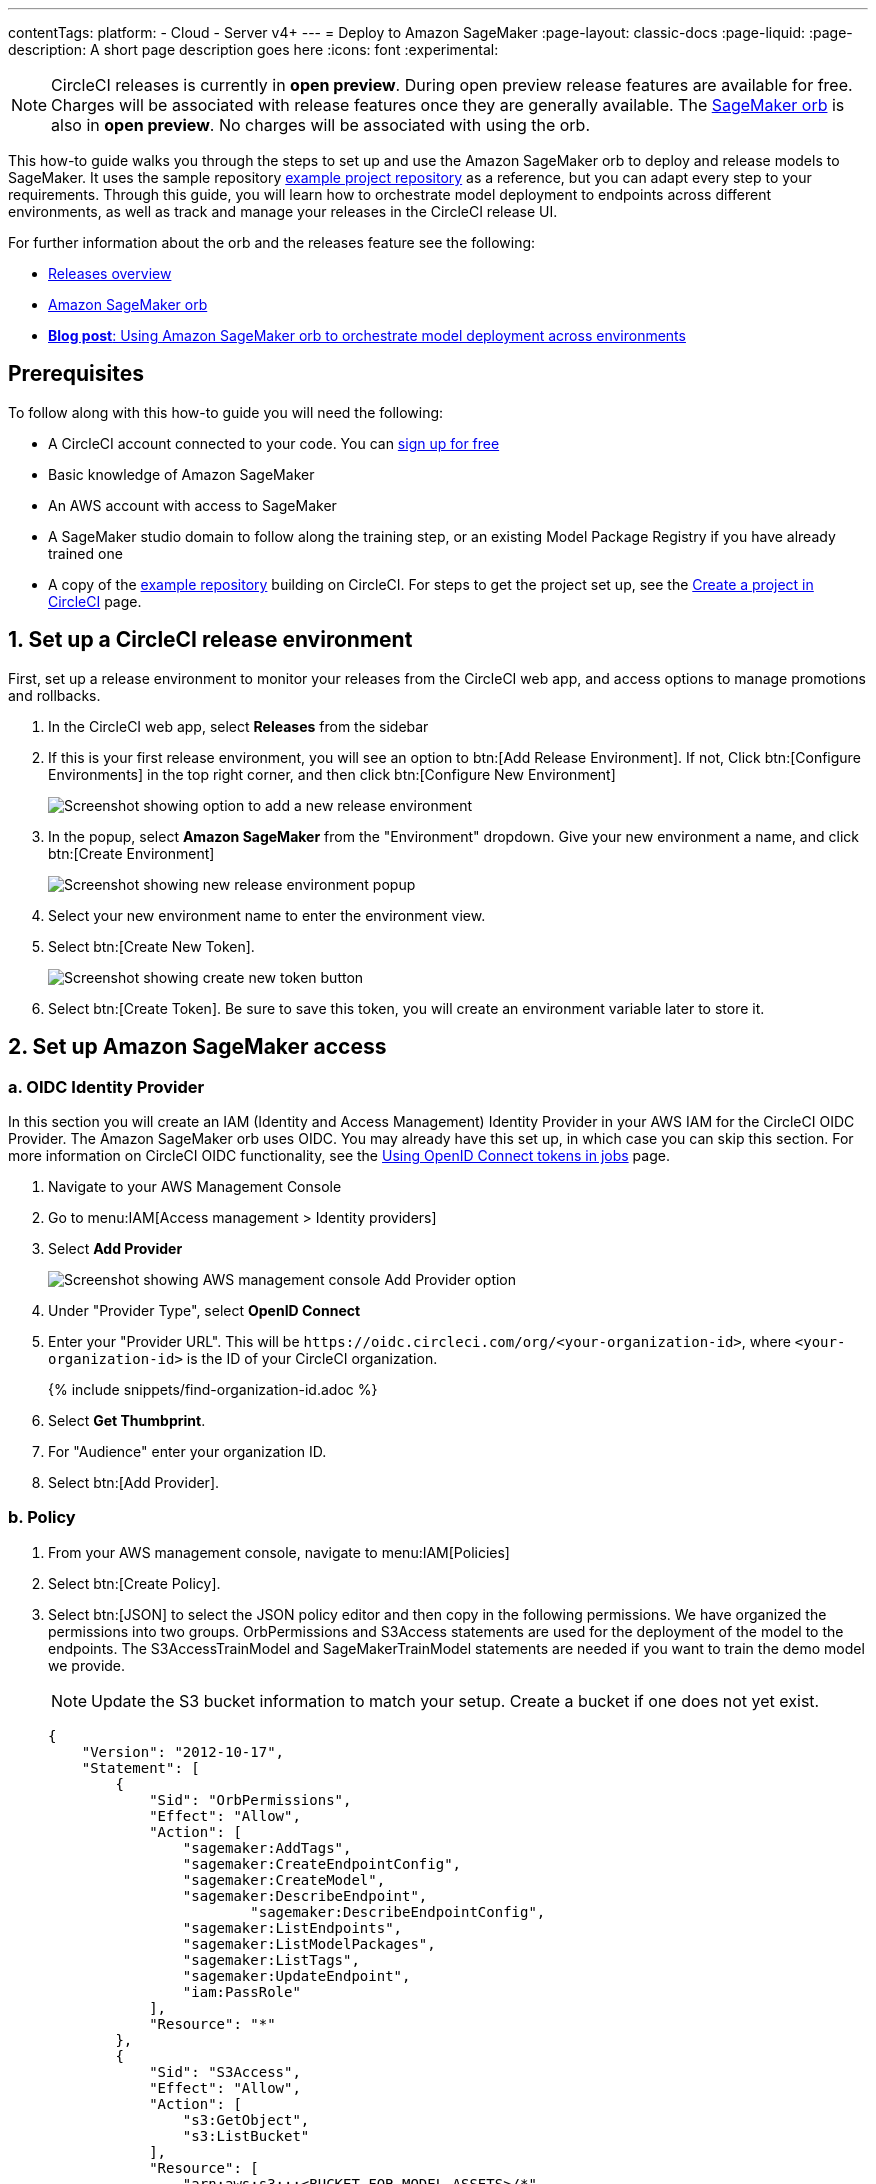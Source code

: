 ---
contentTags:
  platform:
  - Cloud
  - Server v4+
---
= Deploy to Amazon SageMaker
:page-layout: classic-docs
:page-liquid:
:page-description: A short page description goes here
:icons: font
:experimental:

NOTE: CircleCI releases is currently in **open preview**. During open preview release features are available for free. Charges will be associated with release features once they are generally available. The link:https://circleci.com/developer/orbs/orb/circleci/aws-sagemaker[SageMaker orb] is also in **open preview**. No charges will be associated with using the orb.

This how-to guide walks you through the steps to set up and use the Amazon SageMaker orb to deploy and release models to SageMaker. It uses the sample repository link:https://github.com/CircleCI-Public/sagemaker-deploy-examples#[example project repository] as a reference, but you can adapt every step to your requirements. Through this guide, you will learn how to orchestrate model deployment to endpoints across different environments, as well as track and manage your releases in the CircleCI release UI.

For further information about the orb and the releases feature see the following:

* xref:/release/releases-overview#[Releases overview]
* link:https://circleci.com/developer/orbs/orb/circleci/aws-sagemaker[Amazon SageMaker orb]
* link:https://circleci.com/blog/amazon-sagemaker-deployment-orchestration/[**Blog post**: Using Amazon SageMaker orb to orchestrate model deployment across environments]

[#prerequisites]
== Prerequisites

To follow along with this how-to guide you will need the following:

* A CircleCI account connected to your code. You can link:https://circleci.com/signup/[sign up for free]
* Basic knowledge of Amazon SageMaker
* An AWS account with access to SageMaker
* A SageMaker studio domain to follow along the training step, or an existing Model Package Registry if you have already trained one
* A copy of the link:https://github.com/CircleCI-Public/sagemaker-deploy-examples[example repository] building on CircleCI. For steps to get the project set up, see the xref:create-project#[Create a project in CircleCI] page.

[#set-up-a-circleci-release-environment]
== 1. Set up a CircleCI release environment

First, set up a release environment to monitor your releases from the CircleCI web app, and access options to manage promotions and rollbacks.

. In the CircleCI web app, select **Releases** from the sidebar
. If this is your first release environment, you will see an option to btn:[Add Release Environment]. If not, Click btn:[Configure Environments] in the top right corner, and then click btn:[Configure New Environment]
+
image::deploy/add-release-environment.png[Screenshot showing option to add a new release environment]
. In the popup, select **Amazon SageMaker** from the "Environment" dropdown. Give your new environment a name, and click btn:[Create Environment]
+
image::deploy/create-new-environment.png[Screenshot showing new release environment popup]
. Select your new environment name to enter the environment view.
. Select btn:[Create New Token].
+
image::deploy/release-create-new-token.png[Screenshot showing create new token button]
. Select btn:[Create Token]. Be sure to save this token, you will create an environment variable later to store it.

[#set-up-amazon-sagemaker-access]
== 2. Set up Amazon SageMaker access

[#oidc-identity-provider]
=== a. OIDC Identity Provider

In this section you will create an IAM (Identity and Access Management) Identity Provider in your AWS IAM for the CircleCI OIDC Provider. The Amazon SageMaker orb uses OIDC. You may already have this set up, in which case you can skip this section. For more information on CircleCI OIDC functionality, see the xref:openid-connect-tokens#authenticate-jobs-with-cloud-providers[Using OpenID Connect tokens in jobs] page.

. Navigate to your AWS Management Console
. Go to menu:IAM[Access management > Identity providers]
. Select **Add Provider**
+
image::deploy/aws-iam-add-provider.png[Screenshot showing AWS management console Add Provider option]
. Under "Provider Type", select **OpenID Connect**
. Enter your "Provider URL". This will be `\https://oidc.circleci.com/org/<your-organization-id>`, where `<your-organization-id>` is the ID of your CircleCI organization.
+
{% include snippets/find-organization-id.adoc %}
. Select **Get Thumbprint**.
. For "Audience" enter your organization ID.
. Select btn:[Add Provider].

[#policy]
=== b. Policy

. From your AWS management console, navigate to menu:IAM[Policies]
. Select btn:[Create Policy].
. Select btn:[JSON] to select the JSON policy editor and then copy in the following permissions. We have organized the permissions into two groups. OrbPermissions and S3Access statements are used for the deployment of the model to the endpoints. The S3AccessTrainModel and SageMakerTrainModel statements are needed if you want to train the demo model we provide.
+
NOTE: Update the S3 bucket information to match your setup. Create a bucket if one does not yet exist.
+
[,json]
----
{
    "Version": "2012-10-17",
    "Statement": [
        {
            "Sid": "OrbPermissions",
            "Effect": "Allow",
            "Action": [
                "sagemaker:AddTags",
                "sagemaker:CreateEndpointConfig",
                "sagemaker:CreateModel",
                "sagemaker:DescribeEndpoint",
	 	        "sagemaker:DescribeEndpointConfig",
                "sagemaker:ListEndpoints",
                "sagemaker:ListModelPackages",
                "sagemaker:ListTags",
                "sagemaker:UpdateEndpoint",
                "iam:PassRole"
            ],
            "Resource": "*"
        },
        {
            "Sid": "S3Access",
            "Effect": "Allow",
            "Action": [
                "s3:GetObject",
                "s3:ListBucket"
            ],
            "Resource": [
                "arn:aws:s3:::<BUCKET_FOR_MODEL_ASSETS>/*"
            ]
        },
        {
            "Sid": "S3AccessTrainModel",
            "Effect": "Allow",
            "Action": [
                "s3:GetObject",
                "s3:ListBucket",
                "s3:PutObject"
            ],
            "Resource": [
                "arn:aws:s3:::sagemaker-sample-files/*",
                "arn:aws:s3:::circleci-sagemaker-pipeline",
                "arn:aws:s3:::circleci-sagemaker-pipeline/*"
            ]
        },
        {
            "Sid": "SageMakerTrainModel",
            "Effect": "Allow",
            "Action": [
                "sagemaker:CreateTrainingJob",
                "sagemaker:DescribeTrainingJob",
                "logs:DescribeLogStreams",
                "sagemaker:ListModelPackageGroups",
                "sagemaker:CreateModelPackage",
                "sagemaker:UpdateModelPackage"
            ],
            "Resource": "*"
        }
    ]
}
----

. Scroll down and click btn:[Next]
. Give your policy a name and then click btn:[Create Policy]

[#role]
=== c. Role

. From your AWS management console, navigate to menu:IAM[Roles]
. Select **Create Role**.
. Select **Web Identity** and then select the CircleCI provider you created above, and under Audience, select your org ID
. Use the search function to find the policy you created above by name, select it and click btn:[Next]
. Give your Role a name, and then scroll to the Trust policy section. Set up the Trust relationship between the Role and the CircleCI OIDC Provider. Here is an example Policy. Remember to replace the placeholders `<CIRCLECI-ORG-ID>` and `<CIRCLECI-PROJECT-ID>` with your values.
+
[,json]
----
{
	"Version": "2012-10-17",
	"Statement": [
        {
            "Effect": "Allow",
            "Principal": {
                "Federated": "arn:aws:iam::<AWS-ACCOUNT-ID>:oidc-provider/oidc.circleci.com/org/<CIRCLECI-ORG-ID>"
            },
            "Action": "sts:AssumeRoleWithWebIdentity",
            "Condition": {
                "StringLike": {
                    "oidc.circleci.com/org/<CIRCLECI-ORG-ID>:sub": "org/<CIRCLECI-ORG-ID>/project/<CIRCLECI-PROJECT-ID>/user/*"
                }
            }
        },
        {
			"Effect": "Allow",
			"Principal": {
				"Service": "sagemaker.amazonaws.com"
			},
			"Action": "sts:AssumeRole"
		}

    ]
}
----

. Select btn:[Create Role].
. Select your role from the list and copy the Role ARN, you will need this in the next section.
+
image::deploy/role-arn.png[Screenshot showing location of Role ARN]

[#set-environment-variables]
== 3. Set environment variables

The CircleCI Amazon SageMaker orb requires some environment variables to function. You can store these environment variables at the project level, or you can store them using a xref:contexts#[context]. The following steps show how to add the environment variables at the project level. You need to add two environment variables, as follows:

* `CCI_RELEASE_INTEGRATION_TOKEN`: The orb connects your deployment to SageMaker with xref:release/releases-overview#[CircleCI releases]. This gives you visibility into the Endpoint Configuration Updates, and what is currently active.
* `SAGEMAKER_EXECUTION_ROLE_ARN`: This is the AWS IAM Role you configured with the necessary SageMaker permissions, and the OIDC Trust relationship.

. From the CircleCI web app, click **Dashboard** in the sidebar.
. Use the project filter dropp-down to choose your project.
. Select btn:[Project Settings] and then choose **Environment Variables**.
. Select btn:[Add Environment Variable] button to enter a name and value of the new environment variable.
+
image::deploy/add-env-var.png[Screenshot showing add environment variable popup]
. Repeat step four for the second environment variable

[#set-up-config]
== 4. Set up your CircleCI configuration

Take a look at the `.circleci/config.yml` for the link:https://github.com/CircleCI-Public/sagemaker-deploy-examples/blob/main/.circleci/config.yml[sample project]. There is a block of pipeline parameters at the top. You need to update the defaults with your values.

[source,yaml]
----
parameters:
  bucket:
    type: string
    default: circleci-sagemaker-pipeline
  model_desc:
    type: string
    default: "Kitten Classifier allowing us to distinguish between giraffes and kittens."
  model_name:
    type: string
    default: kitten-classifier
  project_id:
    type: string
    default: "e47ee9b0-446f-44cf-bec8-5407ceb06930"
  region_name:
    type: string
    default: us-east-1
----

Make the following updates:

[.table.table-striped]
[cols=2*, options="header", stripes=even]
|===
|Parameter
|Default

|`bucket`
|The bucket you set up in the Role Policy

|`model_desc`
|A description of your model

|`model_name`
|The name of the model

|`project_id`
|The CircleCI project ID, you can find this on the Project Settings page in the CircleCI web app

|`region_name`
|The region, for example, `us-east-1`
|===

[#models]
== 5. Build a model package version

The sample app used in this how-to guide uses a model commonly found in AWS documentation, **Abalone**. It has just been renamed. If you already have your own model, feel free to adapt the configuration file to use that one instead. All you will need to do is update the `model_name` parameter.

Assuming you are using our example repository, follow these steps to build a new model package version:

. A workflow (`model-train`) is configured to run on the branch `model-train`. Checkout the `model-train` branch, and push it up to GitHub
. The `model-train` workflow will make a new model package version in the model registry. If the model package doesn't already exist, it will create it.

Every time you run this workflow by pushing to the `model-train` branch, anew model version is created.

[#using-tables]
== 6. Use the orb

Let's break down the `deploy-model-through-to-prod workflow`. Our first job is `aws-sagemaker/create_model`. This job creates a model from your latest Model Package in the registry. This will be what we then deploy to the inference endpoints. In general, `create-model` just needs to be called one time at the beginning of your workflow:

[,yaml]
----
- aws-sagemaker/create_model:
    # job name that will show in Workflow DAG
    name: create-model
    # s3 bucket where asset will be stored
    bucket: << pipeline.parameters.bucket >>
    # Name of the model in SageMaker that we will be deploying.
    model_name: << pipeline.parameters.model_name >>
    # We use the pipeline.id as the unique identifier for some of the configs we create
    circle_pipeline_id: << pipeline.id >>
    # Region where we are deploying to
    region_name: << pipeline.parameters.region_name >>
    filters: *main-branch-only
----

* Aside from `name` and `filters`, all other parameters are passed in from our pipeline parameters.
* `name` controls the name of this job visible in the Workflow graph in the CircleCI web app.
* `filters` allows you to control what branch the job runs on.

Next, we need to create the endpoint configuration, this happens in the job `aws-sagemaker/create_endpoint_configuration`:

[,yaml]
----
- aws-sagemaker/create_endpoint_configuration:
    name: dev:create-model-endpoint-config
    bucket: << pipeline.parameters.bucket >>
    deploy_environment: dev
    model_name: << pipeline.parameters.model_name >>
    circle_pipeline_id: << pipeline.id >>
    circle_project_id: << pipeline.parameters.project_id >>
    region_name: << pipeline.parameters.region_name >>
    requires:
        - create-model
    filters: *main-branch-only
----

* `deploy_environment` is an arbitrary string you can use to bucket your model releases, for example, `dev`, `staging`, `testing`, `prod`. In our example config, you can see we are only using two, `dev` and `prod`.

Next, we need to push out the updated configuration, this happens in the job `aws-sagemaker/deploy_endpoint`:

[,yaml]
----
    - aws-sagemaker/deploy_endpoint:
        name: dev:deploy-model-to-endpoint
        bucket: << pipeline.parameters.bucket >>
        deploy_environment: dev
        model_name: << pipeline.parameters.model_name >>
        # Description for the model. q: can we make it optional?
        model_desc: << pipeline.parameters.model_desc >>
        pipeline_id: << pipeline.id >>
        # You can find this value in the Project Settings in CircleCI
        project_id: << pipeline.parameters.project_id >>
        region_name: << pipeline.parameters.region_name >>
        requires:
            - dev:create-model-endpoint-config
        filters: *main-branch-only
----

* The only thing to set here is the `deploy_environment` so we know what `endpoint_configuration` to use. This will deploy your endpoint configuration.

Next, is an approval job. This stops the workflow from deploying to production until a human approves it. When this does get approval, we then repeat the above steps of `aws-sagemaker/create_endpoint_configuration` and `aws-sagemaker/deploy_endpoint` but with `deploy_environment` set to `prod`.:

[,yaml]
----
- promote-model-to-prod-endpoint:
        type: approval
    requires:
        - dev:deploy-model-to-endpoint
    filters: *main-branch-only
----

image::deploy/job-approval.png[Approval job]

[#check-in-on-your-release]
== 7. Check in on your release

The CircleCI release UI offers you a single pane of glass to monitor all your deployments across environments. You can view deployment progress in real time, see what versions are currently deployed, and navigate to the SageMaker console. If you navigate to the releases dashboard by clicking **Releases** in the web app sidebar, you should now see something along the lines of the image below:

image::deploy/sagemaker-releases.png[Releases dashboard]

Aelect the component name to view details about the component, including the number of instances deployed. From this interface, you can navigate to Amazon SageMaker for live information on your endpoint.

image::deploy/sagemaker-component-view.png[Releases component view]

Select the version to see the version details page for version being released. Clicking on specific versions lets you monitor release progress in real-time.

image::deploy/wait-for-availability.png[Releases version view]

[#conclusion]
== Conclusion
